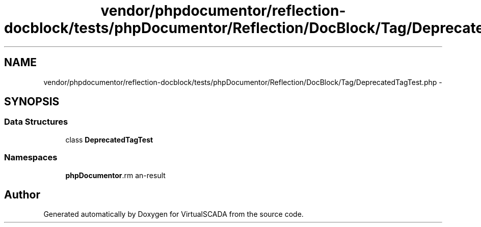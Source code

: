 .TH "vendor/phpdocumentor/reflection-docblock/tests/phpDocumentor/Reflection/DocBlock/Tag/DeprecatedTagTest.php" 3 "Tue Apr 14 2015" "Version 1.0" "VirtualSCADA" \" -*- nroff -*-
.ad l
.nh
.SH NAME
vendor/phpdocumentor/reflection-docblock/tests/phpDocumentor/Reflection/DocBlock/Tag/DeprecatedTagTest.php \- 
.SH SYNOPSIS
.br
.PP
.SS "Data Structures"

.in +1c
.ti -1c
.RI "class \fBDeprecatedTagTest\fP"
.br
.in -1c
.SS "Namespaces"

.in +1c
.ti -1c
.RI " \fBphpDocumentor\\Reflection\\DocBlock\\Tag\fP"
.br
.in -1c
.SH "Author"
.PP 
Generated automatically by Doxygen for VirtualSCADA from the source code\&.
